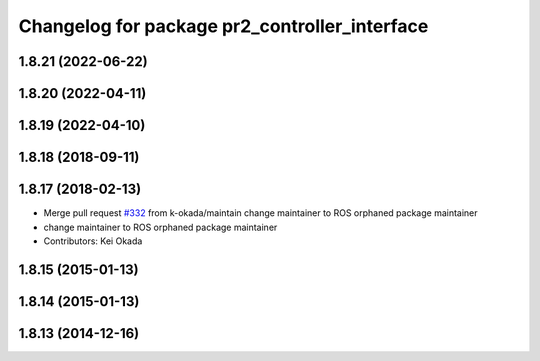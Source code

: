 ^^^^^^^^^^^^^^^^^^^^^^^^^^^^^^^^^^^^^^^^^^^^^^
Changelog for package pr2_controller_interface
^^^^^^^^^^^^^^^^^^^^^^^^^^^^^^^^^^^^^^^^^^^^^^

1.8.21 (2022-06-22)
-------------------

1.8.20 (2022-04-11)
-------------------

1.8.19 (2022-04-10)
-------------------

1.8.18 (2018-09-11)
-------------------

1.8.17 (2018-02-13)
-------------------
* Merge pull request `#332 <https://github.com/pr2/pr2_mechanism/issues/332>`_ from k-okada/maintain
  change maintainer to ROS orphaned package maintainer
* change maintainer to ROS orphaned package maintainer
* Contributors: Kei Okada

1.8.15 (2015-01-13)
-------------------

1.8.14 (2015-01-13)
-------------------

1.8.13 (2014-12-16)
-------------------
